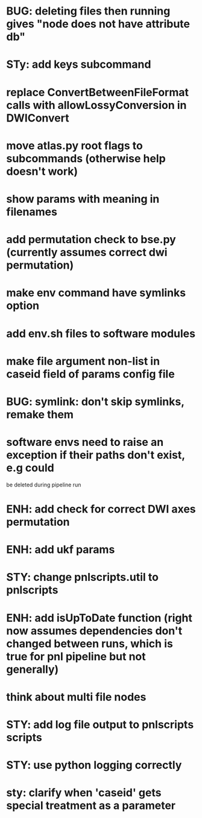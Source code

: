 * BUG: deleting files then running gives "node does not have attribute db"
* STy: add keys subcommand
* replace ConvertBetweenFileFormat calls with allowLossyConversion in DWIConvert
* move atlas.py root flags to subcommands (otherwise help doesn't work)
* show params with meaning in filenames
* add permutation check to bse.py (currently assumes correct dwi permutation)
* make env command have symlinks option
* add env.sh files to software modules
* make file argument non-list in caseid field of params config file
* BUG: symlink: don't skip symlinks, remake them
* software envs need to raise an exception if their paths don't exist, e.g could
  be deleted during pipeline run
* ENH: add check for correct DWI axes permutation
* ENH: add ukf params
* STY: change pnlscripts.util to pnlscripts
* ENH: add isUpToDate function (right now assumes dependencies don't changed between runs, which is true for pnl pipeline but not generally)
* think about multi file nodes
* STY: add log file output to pnlscripts scripts
* STY: use python logging correctly
* sty: clarify when 'caseid' gets special treatment as a parameter
